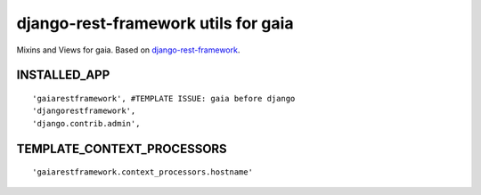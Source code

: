 ====================================
django-rest-framework utils for gaia
====================================

Mixins and Views for gaia.
Based on `django-rest-framework`_.

.. _django-rest-framework: http://github.com/tomchristie/django-rest-framework

INSTALLED_APP
-------------

::

    'gaiarestframework', #TEMPLATE ISSUE: gaia before django
    'djangorestframework',
    'django.contrib.admin',


TEMPLATE_CONTEXT_PROCESSORS
---------------------------

::

    'gaiarestframework.context_processors.hostname'
